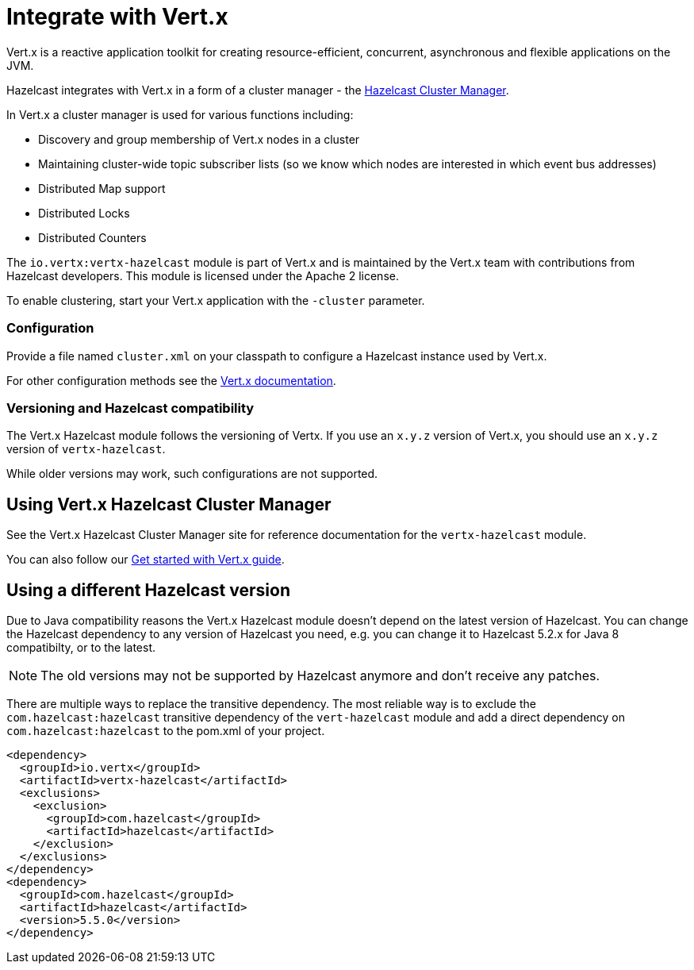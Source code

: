 = Integrate with Vert.x

Vert.x is a reactive application toolkit for creating resource-efficient, concurrent, asynchronous and flexible applications on the JVM.

Hazelcast integrates with Vert.x in a form of a cluster manager - the link:https://vertx.io/docs/vertx-hazelcast/java/[Hazelcast Cluster Manager].


In Vert.x a cluster manager is used for various functions including:

- Discovery and group membership of Vert.x nodes in a cluster
- Maintaining cluster-wide topic subscriber lists (so we know which nodes are interested in which event bus addresses)
- Distributed Map support
- Distributed Locks
- Distributed Counters

The `io.vertx:vertx-hazelcast` module is part of Vert.x and is maintained by the Vert.x team with contributions from Hazelcast developers. This module is licensed under the Apache 2 license.

To enable clustering, start your Vert.x application with the `-cluster` parameter.

=== Configuration

Provide a file named `cluster.xml` on your classpath to configure a Hazelcast instance used by Vert.x.

For other configuration methods see the link:https://vertx.io/docs/vertx-hazelcast/java/#configcluster[Vert.x documentation].

=== Versioning and Hazelcast compatibility

The Vert.x Hazelcast module follows the versioning of Vertx. If you use an `x.y.z` version of Vert.x, you should use an `x.y.z` version of `vertx-hazelcast`.

While older versions may work, such configurations are not supported.

== Using Vert.x Hazelcast Cluster Manager

See the Vert.x Hazelcast Cluster Manager site for reference documentation for the `vertx-hazelcast` module.

You can also follow our xref:get-started-with-vertx.adoc[Get started with Vert.x guide].

== Using a different Hazelcast version

Due to Java compatibility reasons the Vert.x Hazelcast module doesn't depend on the latest version of Hazelcast.
You can change the Hazelcast dependency to any version of Hazelcast you need, e.g. you can change it to Hazelcast 5.2.x for Java 8 compatibilty, or to the latest.

NOTE: The old versions may not be supported by Hazelcast anymore and don't receive any patches.

There are multiple ways to replace the transitive dependency. The most reliable way is to exclude the `com.hazelcast:hazelcast` transitive dependency of the `vert-hazelcast` module and add a direct dependency on `com.hazelcast:hazelcast` to the pom.xml of your project.

[source,xml]
----
<dependency>
  <groupId>io.vertx</groupId>
  <artifactId>vertx-hazelcast</artifactId>
  <exclusions>
    <exclusion>
      <groupId>com.hazelcast</groupId>
      <artifactId>hazelcast</artifactId>
    </exclusion>
  </exclusions>
</dependency>
<dependency>
  <groupId>com.hazelcast</groupId>
  <artifactId>hazelcast</artifactId>
  <version>5.5.0</version>
</dependency>
----